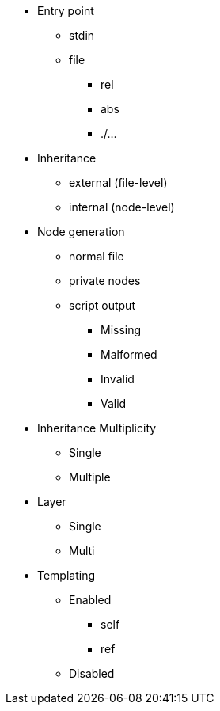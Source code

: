 
* Entry point
** stdin
** file
*** rel
*** abs
*** ./...

* Inheritance
** external (file-level)
** internal (node-level)

* Node generation
** normal file
** private nodes
** script output

*** Missing
*** Malformed
*** Invalid
*** Valid

* Inheritance Multiplicity
** Single
** Multiple

* Layer
** Single
** Multi

* Templating
** Enabled
*** self
*** ref
** Disabled